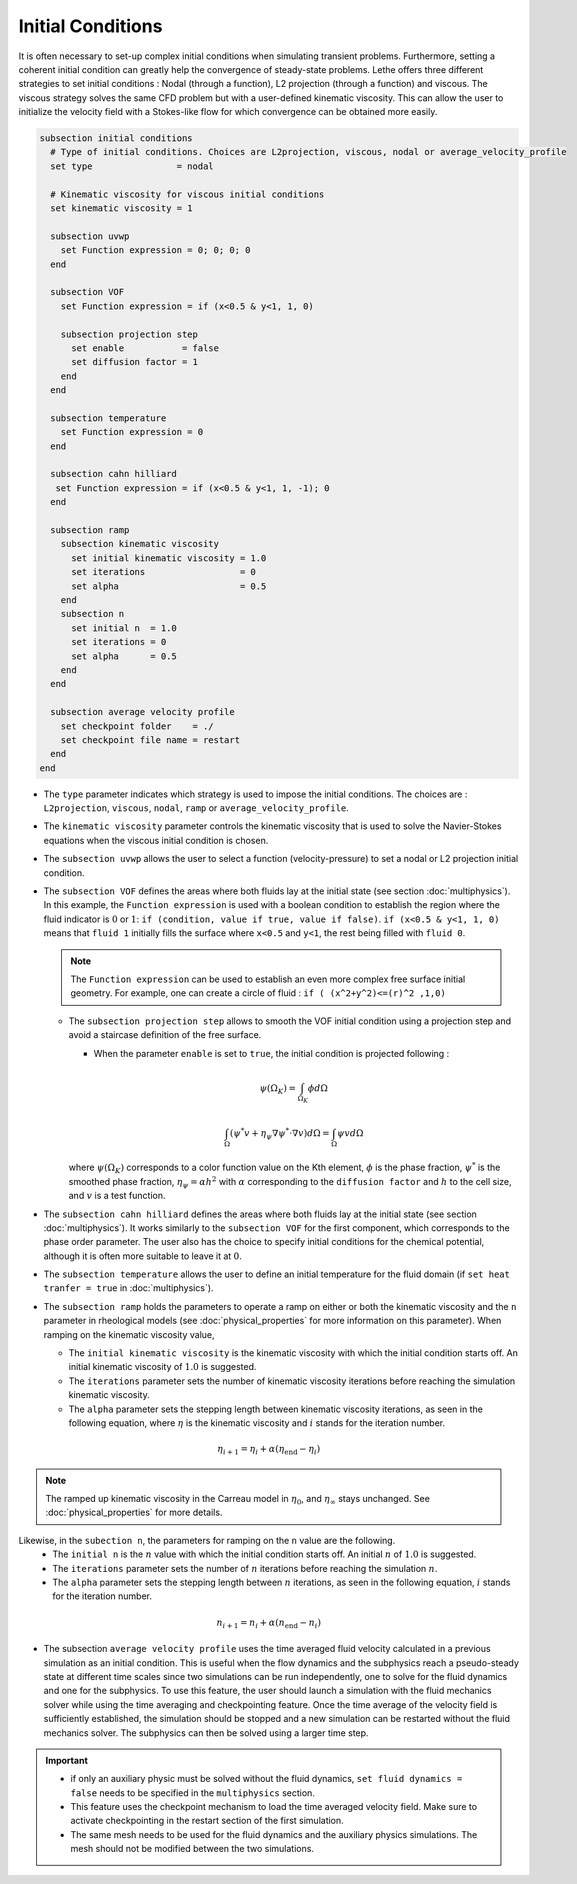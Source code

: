==================
Initial Conditions
==================

It is often necessary to set-up complex initial conditions when simulating transient problems. Furthermore, setting a coherent initial condition can greatly help the convergence of steady-state problems. Lethe offers three different strategies to set initial conditions : Nodal (through a function), L2 projection (through a function) and viscous. The viscous strategy solves the same CFD problem but with a user-defined kinematic viscosity. This can allow the user to initialize the velocity field with a Stokes-like flow for which convergence can be obtained more easily.

.. code-block:: text

  subsection initial conditions
    # Type of initial conditions. Choices are L2projection, viscous, nodal or average_velocity_profile
    set type                = nodal

    # Kinematic viscosity for viscous initial conditions
    set kinematic viscosity = 1

    subsection uvwp
      set Function expression = 0; 0; 0; 0
    end

    subsection VOF
      set Function expression = if (x<0.5 & y<1, 1, 0)

      subsection projection step
        set enable           = false
        set diffusion factor = 1
      end
    end

    subsection temperature
      set Function expression = 0
    end

    subsection cahn hilliard
     set Function expression = if (x<0.5 & y<1, 1, -1); 0
    end

    subsection ramp
      subsection kinematic viscosity
        set initial kinematic viscosity = 1.0
        set iterations                  = 0
        set alpha                       = 0.5
      end
      subsection n
        set initial n  = 1.0
        set iterations = 0
        set alpha      = 0.5
      end
    end

    subsection average velocity profile
      set checkpoint folder    = ./
      set checkpoint file name = restart
    end
  end


* The ``type`` parameter indicates which strategy is used to impose the initial conditions. The choices are : ``L2projection``, ``viscous``, ``nodal``, ``ramp`` or ``average_velocity_profile``.

* The ``kinematic viscosity`` parameter controls the kinematic viscosity that is  used to solve the Navier-Stokes equations when the viscous initial condition is chosen.

* The ``subsection uvwp`` allows the user to select a function (velocity-pressure) to set a nodal or L2 projection initial condition.

* The ``subsection VOF`` defines the areas where both fluids lay at the initial state (see section :doc:`multiphysics`). In this example, the ``Function expression`` is used with a boolean condition to establish the region where the fluid indicator is :math:`0` or :math:`1`: ``if (condition, value if true, value if false)``. ``if (x<0.5 & y<1, 1, 0)`` means that ``fluid 1`` initially fills the surface where ``x<0.5`` and ``y<1``, the rest being filled with ``fluid 0``.

  .. note::
    The ``Function expression`` can be used to establish an even more complex free surface initial geometry. For example, one can create a circle of fluid : ``if ( (x^2+y^2)<=(r)^2 ,1,0)``

  * The ``subsection projection step`` allows to smooth the VOF initial condition using a projection step and avoid a staircase definition of the free surface.

    * When the parameter ``enable`` is set to ``true``, the initial condition is projected following :

    .. math::
      \psi(\Omega_K) = \int_{\Omega_K} \phi d\Omega

    .. math::
      \int_\Omega \left( \psi^* v + \eta_\psi \nabla \psi^* \cdot \nabla v  \right) d\Omega = \int_\Omega \psi v  d\Omega

    where :math:`\psi(\Omega_K)` corresponds to a color function value on the Kth element, :math:`\phi` is the phase fraction, :math:`\psi^*` is the smoothed phase fraction, :math:`\eta_\psi = \alpha h^2` with :math:`\alpha` corresponding to the ``diffusion factor`` and :math:`h` to the cell size, and :math:`v` is a test function.

* The ``subsection cahn hilliard`` defines the areas where both fluids lay at the initial state (see section :doc:`multiphysics`). It works similarly to the ``subsection VOF`` for the first component, which corresponds to the phase order parameter. The user also has the choice to specify initial conditions for the chemical potential, although it is often more suitable to leave it at :math:`0`.
* The ``subsection temperature`` allows the user to define an initial temperature for the fluid domain (if ``set heat tranfer = true`` in :doc:`multiphysics`).

* The ``subsection ramp`` holds the parameters to operate a ramp on either or both the kinematic viscosity and the ``n`` parameter in rheological models (see :doc:`physical_properties` for more information on this parameter). When ramping on the kinematic viscosity value,

  * The ``initial kinematic viscosity`` is the kinematic viscosity with which the initial condition starts off. An initial kinematic viscosity of :math:`1.0` is suggested.
  * The ``iterations`` parameter sets the number of kinematic viscosity iterations before reaching the simulation kinematic viscosity.
  * The ``alpha`` parameter sets the stepping length between kinematic viscosity iterations, as seen in the following equation, where :math:`\eta` is the kinematic viscosity and :math:`i` stands for the iteration number.

.. math::
  \eta_{i+1} = \eta_i + \alpha (\eta_{\text{end}} - \eta_i)

.. note::
  The ramped up kinematic viscosity in the Carreau model in :math:`\eta_0`, and :math:`\eta_{\infty}` stays unchanged. See :doc:`physical_properties` for more details.


Likewise, in the ``subection n``, the parameters for ramping on the ``n`` value are the following.
  * The ``initial n`` is the :math:`n` value with which the initial condition starts off. An initial :math:`n` of :math:`1.0` is suggested.
  * The ``iterations`` parameter sets the number of :math:`n` iterations before reaching the simulation :math:`n`.
  * The ``alpha`` parameter sets the stepping length between :math:`n` iterations, as seen in the following equation, :math:`i` stands for the iteration number.

.. math::
  n_{i+1} = n_i + \alpha (n_{\text{end}} - n_i)


* The subsection ``average velocity profile`` uses the time averaged fluid velocity calculated in a previous simulation as an initial condition. This is useful when the flow dynamics and the subphysics reach a pseudo-steady state at different time scales since two simulations can be run independently, one to solve for the fluid dynamics and one for the subphysics. To use this feature, the user should launch a simulation with the fluid mechanics solver while using the time averaging and checkpointing feature. Once the time average of the velocity field is sufficiently established, the simulation should be stopped and a new simulation can be restarted without the fluid mechanics solver. The subphysics can then be solved using a larger time step.

.. important::
   * if only an auxiliary physic must be solved without the fluid dynamics, ``set fluid dynamics = false`` needs to be specified in the ``multiphysics`` section.
   * This feature uses the checkpoint mechanism to load the time averaged velocity field. Make sure to activate checkpointing in the restart section of the first simulation. 
   * The same mesh needs to be used for the fluid dynamics and the auxiliary physics simulations. The mesh should not be modified between the two simulations.

